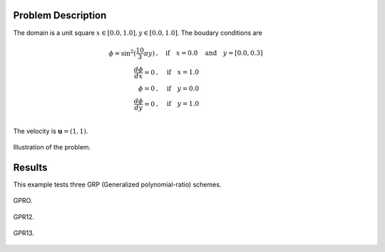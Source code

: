 Problem Description
===================

The domain is a unit square :math:`x \in [0.0, 1.0], y \in [0.0, 1.0]`. The boudary conditions are

.. math::
   \phi =\sin^2(\frac{10}{3} \pi y) &, \quad \text{if} \quad x = 0.0 \quad \text{and} \quad y = [0.0, 0.3]\\
   \frac{d \phi}{d x} = 0 &, \quad \text{if} \quad x = 1.0\\
   \phi = 0 &, \quad \text{if} \quad y = 0.0\\
   \frac{d \phi}{d y} = 0 &, \quad \text{if} \quad y = 1.0\\

The velocity is :math:`\mathbf{u}=(1, 1)`. 

.. figure:: _static/{{folder_name}}/illustration.png
   :alt: the gate profile
   :align: center 

   Illustration of the problem.


Results
===================

This example tests three GRP (Generalized polynomial-ratio) schemes.

.. figure:: _static/{{folder_name}}/GPR0_section.png
   :alt: the gate profile
   :align: center 

   GPRO.

.. figure:: _static/{{folder_name}}/GPR12_section.png
   :alt: the gate profile
   :align: center 

   GPR12.

.. figure:: _static/{{folder_name}}/GPR13_section.png
   :alt: the gate profile
   :align: center 

   GPR13.



